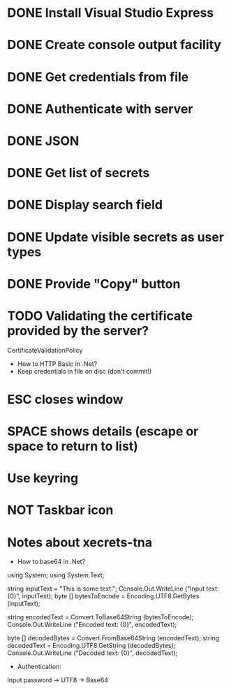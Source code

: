 * DONE Install Visual Studio Express
* DONE Create console output facility
* DONE Get credentials from file
* DONE Authenticate with server
* DONE JSON
* DONE Get list of secrets
* DONE Display search field
* DONE Update visible secrets as user types
* DONE Provide "Copy" button
* TODO Validating the certificate provided by the server?
CertificateValidationPolicy
- How to HTTP Basic in .Net?
- Keep credentials in file on disc (don't commit!)
* ESC closes window
* SPACE shows details (escape or space to return to list)
* Use keyring
* NOT Taskbar icon
* Notes about xecrets-tna
- How to base64 in .Net?

using System;
using System.Text;

string inputText = "This is some text.";
Console.Out.WriteLine ("Input text: {0}", inputText);
byte [] bytesToEncode = Encoding.UTF8.GetBytes (inputText);

string encodedText = Convert.ToBase64String (bytesToEncode);
Console.Out.WriteLine ("Encoded text: {0}", encodedText);

byte [] decodedBytes = Convert.FromBase64String (encodedText);
string decodedText = Encoding.UTF8.GetString (decodedBytes);
Console.Out.WriteLine ("Decoded text: {0}", decodedText);

- Authentication:

Input password -> UTF8 -> Base64


